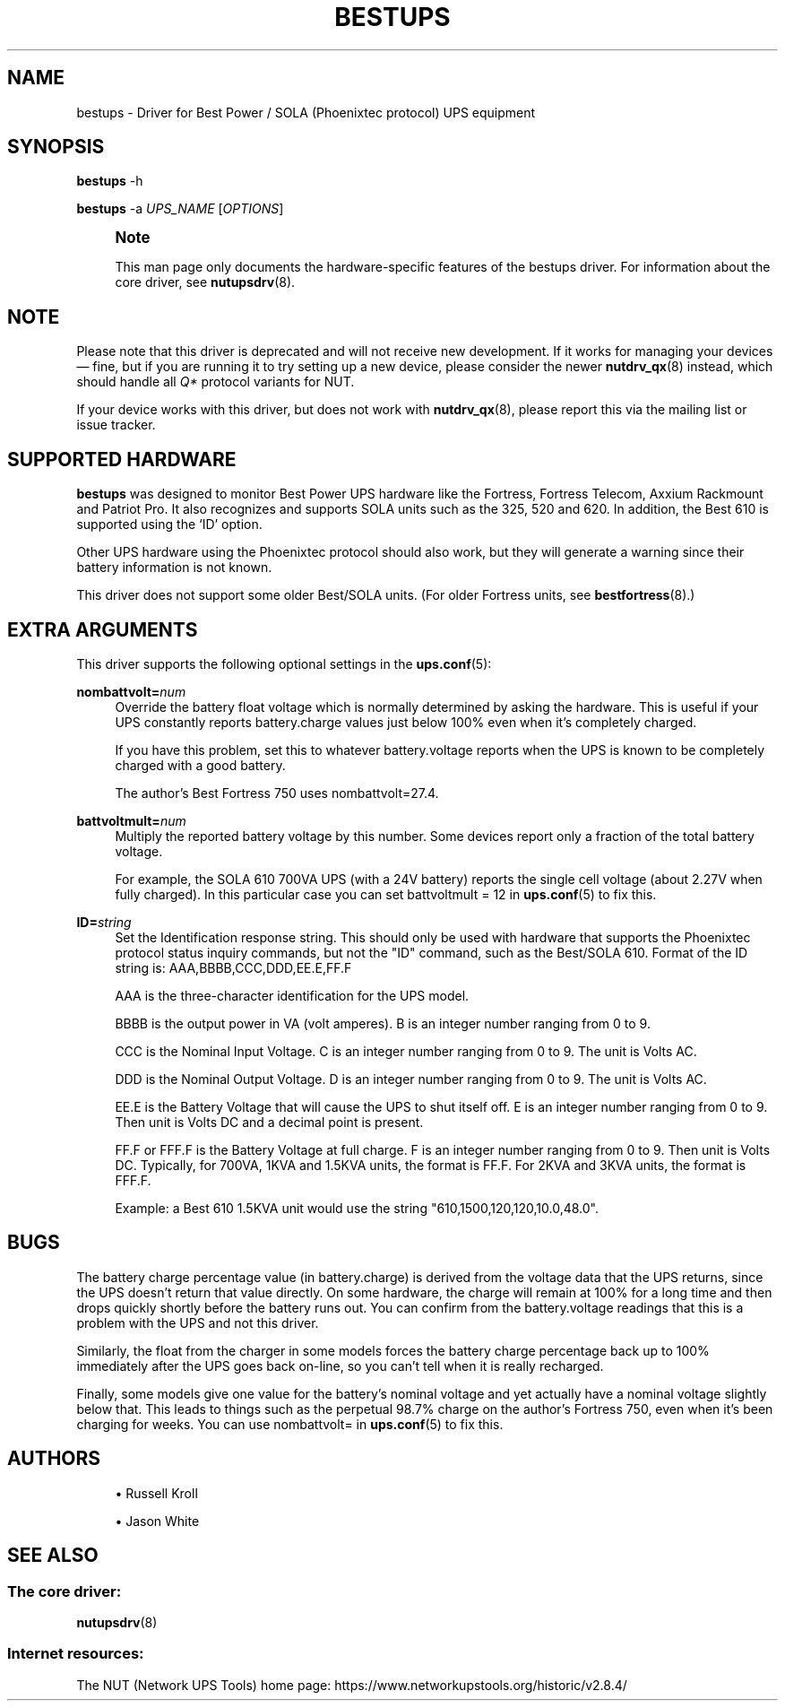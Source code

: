 '\" t
.\"     Title: bestups
.\"    Author: [see the "AUTHORS" section]
.\" Generator: DocBook XSL Stylesheets vsnapshot <http://docbook.sf.net/>
.\"      Date: 08/08/2025
.\"    Manual: NUT Manual
.\"    Source: Network UPS Tools 2.8.4
.\"  Language: English
.\"
.TH "BESTUPS" "8" "08/08/2025" "Network UPS Tools 2\&.8\&.4" "NUT Manual"
.\" -----------------------------------------------------------------
.\" * Define some portability stuff
.\" -----------------------------------------------------------------
.\" ~~~~~~~~~~~~~~~~~~~~~~~~~~~~~~~~~~~~~~~~~~~~~~~~~~~~~~~~~~~~~~~~~
.\" http://bugs.debian.org/507673
.\" http://lists.gnu.org/archive/html/groff/2009-02/msg00013.html
.\" ~~~~~~~~~~~~~~~~~~~~~~~~~~~~~~~~~~~~~~~~~~~~~~~~~~~~~~~~~~~~~~~~~
.ie \n(.g .ds Aq \(aq
.el       .ds Aq '
.\" -----------------------------------------------------------------
.\" * set default formatting
.\" -----------------------------------------------------------------
.\" disable hyphenation
.nh
.\" disable justification (adjust text to left margin only)
.ad l
.\" -----------------------------------------------------------------
.\" * MAIN CONTENT STARTS HERE *
.\" -----------------------------------------------------------------
.SH "NAME"
bestups \- Driver for Best Power / SOLA (Phoenixtec protocol) UPS equipment
.SH "SYNOPSIS"
.sp
\fBbestups\fR \-h
.sp
\fBbestups\fR \-a \fIUPS_NAME\fR [\fIOPTIONS\fR]
.if n \{\
.sp
.\}
.RS 4
.it 1 an-trap
.nr an-no-space-flag 1
.nr an-break-flag 1
.br
.ps +1
\fBNote\fR
.ps -1
.br
.sp
This man page only documents the hardware\-specific features of the bestups driver\&. For information about the core driver, see \fBnutupsdrv\fR(8)\&.
.sp .5v
.RE
.SH "NOTE"
.sp
Please note that this driver is deprecated and will not receive new development\&. If it works for managing your devices \(em fine, but if you are running it to try setting up a new device, please consider the newer \fBnutdrv_qx\fR(8) instead, which should handle all \fIQ*\fR protocol variants for NUT\&.
.sp
If your device works with this driver, but does not work with \fBnutdrv_qx\fR(8), please report this via the mailing list or issue tracker\&.
.SH "SUPPORTED HARDWARE"
.sp
\fBbestups\fR was designed to monitor Best Power UPS hardware like the Fortress, Fortress Telecom, Axxium Rackmount and Patriot Pro\&. It also recognizes and supports SOLA units such as the 325, 520 and 620\&. In addition, the Best 610 is supported using the \(oqID\(cq option\&.
.sp
Other UPS hardware using the Phoenixtec protocol should also work, but they will generate a warning since their battery information is not known\&.
.sp
This driver does not support some older Best/SOLA units\&. (For older Fortress units, see \fBbestfortress\fR(8)\&.)
.SH "EXTRA ARGUMENTS"
.sp
This driver supports the following optional settings in the \fBups.conf\fR(5):
.PP
\fBnombattvolt=\fR\fInum\fR
.RS 4
Override the battery float voltage which is normally determined by asking the hardware\&. This is useful if your UPS constantly reports
battery\&.charge
values just below 100% even when it\(cqs completely charged\&.
.sp
If you have this problem, set this to whatever
battery\&.voltage
reports when the UPS is known to be completely charged with a good battery\&.
.sp
The author\(cqs Best Fortress 750 uses
nombattvolt=27\&.4\&.
.RE
.PP
\fBbattvoltmult=\fR\fInum\fR
.RS 4
Multiply the reported battery voltage by this number\&. Some devices report only a fraction of the total battery voltage\&.
.sp
For example, the SOLA 610 700VA UPS (with a 24V battery) reports the single cell voltage (about 2\&.27V when fully charged)\&. In this particular case you can set
battvoltmult = 12
in
\fBups.conf\fR(5)
to fix this\&.
.RE
.PP
\fBID=\fR\fIstring\fR
.RS 4
Set the Identification response string\&. This should only be used with hardware that supports the Phoenixtec protocol status inquiry commands, but not the "ID" command, such as the Best/SOLA 610\&. Format of the ID string is: AAA,BBBB,CCC,DDD,EE\&.E,FF\&.F
.sp
AAA is the three\-character identification for the UPS model\&.
.sp
BBBB is the output power in VA (volt amperes)\&. B is an integer number ranging from 0 to 9\&.
.sp
CCC is the Nominal Input Voltage\&. C is an integer number ranging from 0 to 9\&. The unit is Volts AC\&.
.sp
DDD is the Nominal Output Voltage\&. D is an integer number ranging from 0 to 9\&. The unit is Volts AC\&.
.sp
EE\&.E is the Battery Voltage that will cause the UPS to shut itself off\&. E is an integer number ranging from 0 to 9\&. Then unit is Volts DC and a decimal point is present\&.
.sp
FF\&.F or FFF\&.F is the Battery Voltage at full charge\&. F is an integer number ranging from 0 to 9\&. Then unit is Volts DC\&. Typically, for 700VA, 1KVA and 1\&.5KVA units, the format is FF\&.F\&. For 2KVA and 3KVA units, the format is FFF\&.F\&.
.sp
Example: a Best 610 1\&.5KVA unit would use the string "610,1500,120,120,10\&.0,48\&.0"\&.
.RE
.SH "BUGS"
.sp
The battery charge percentage value (in battery\&.charge) is derived from the voltage data that the UPS returns, since the UPS doesn\(cqt return that value directly\&. On some hardware, the charge will remain at 100% for a long time and then drops quickly shortly before the battery runs out\&. You can confirm from the battery\&.voltage readings that this is a problem with the UPS and not this driver\&.
.sp
Similarly, the float from the charger in some models forces the battery charge percentage back up to 100% immediately after the UPS goes back on\-line, so you can\(cqt tell when it is really recharged\&.
.sp
Finally, some models give one value for the battery\(cqs nominal voltage and yet actually have a nominal voltage slightly below that\&. This leads to things such as the perpetual 98\&.7% charge on the author\(cqs Fortress 750, even when it\(cqs been charging for weeks\&. You can use nombattvolt= in \fBups.conf\fR(5) to fix this\&.
.SH "AUTHORS"
.sp
.RS 4
.ie n \{\
\h'-04'\(bu\h'+03'\c
.\}
.el \{\
.sp -1
.IP \(bu 2.3
.\}
Russell Kroll
.RE
.sp
.RS 4
.ie n \{\
\h'-04'\(bu\h'+03'\c
.\}
.el \{\
.sp -1
.IP \(bu 2.3
.\}
Jason White
.RE
.SH "SEE ALSO"
.SS "The core driver:"
.sp
\fBnutupsdrv\fR(8)
.SS "Internet resources:"
.sp
The NUT (Network UPS Tools) home page: https://www\&.networkupstools\&.org/historic/v2\&.8\&.4/
